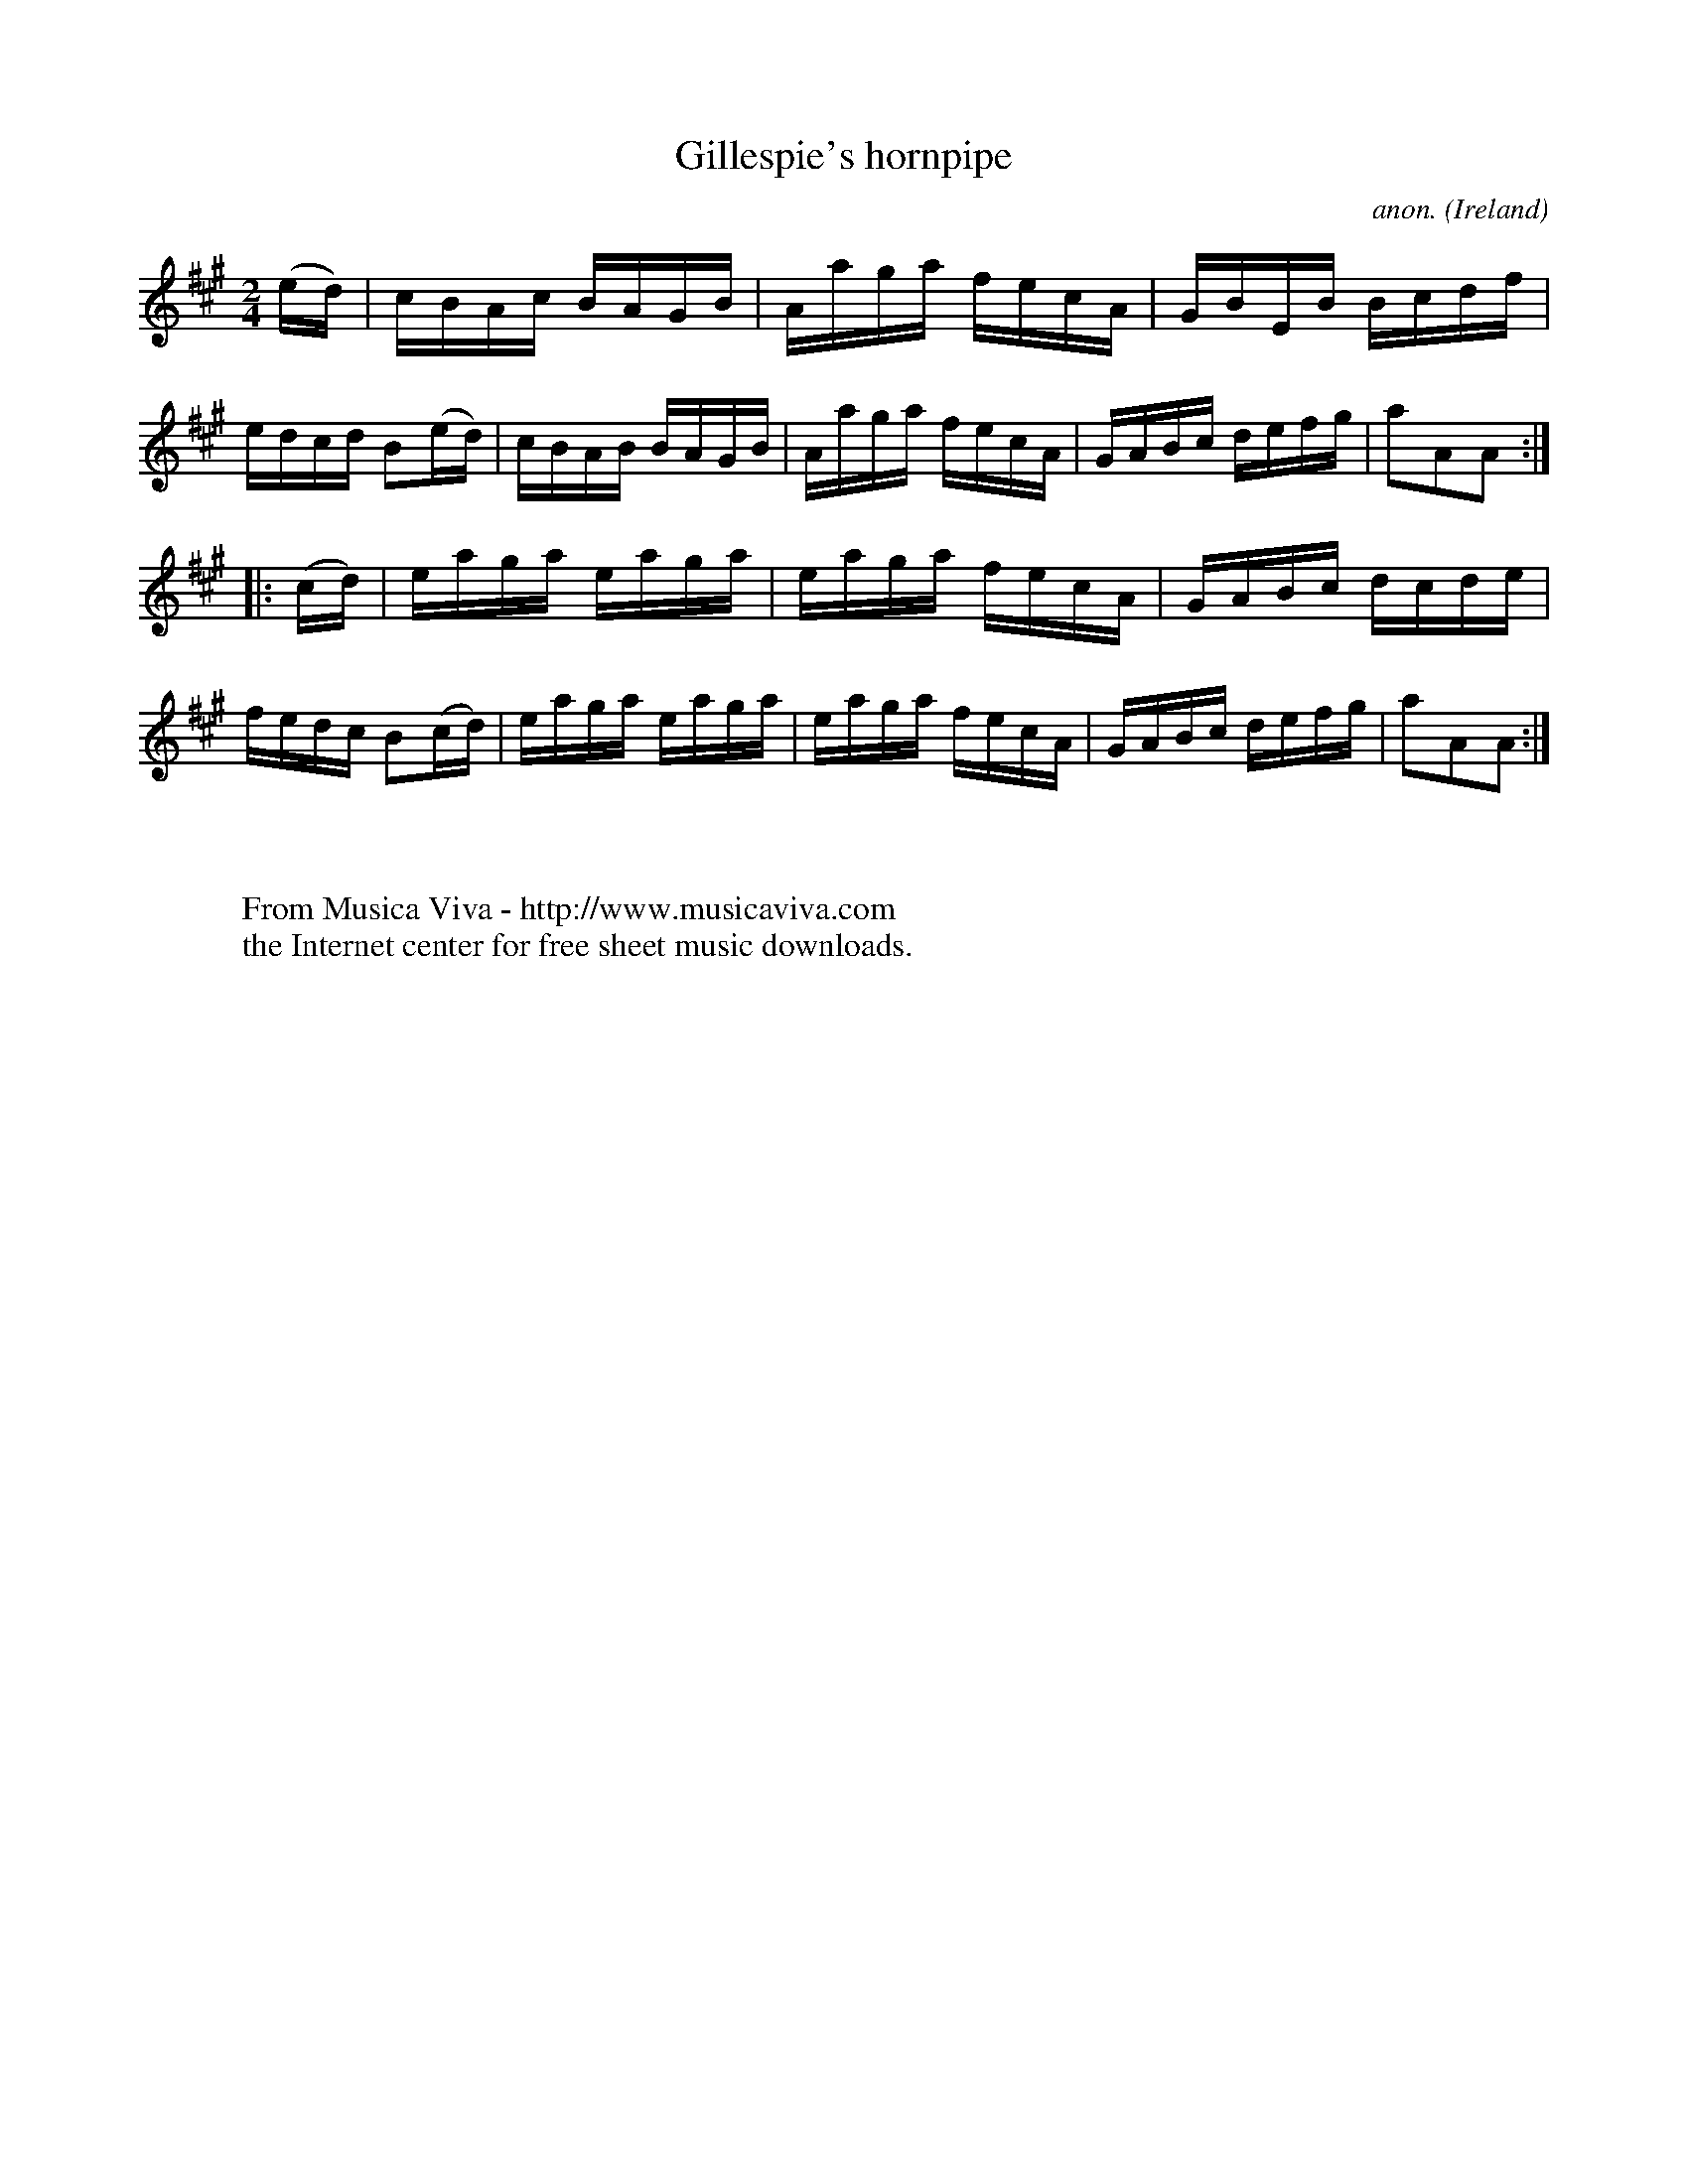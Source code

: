 X:917
T:Gillespie's hornpipe
C:anon.
O:Ireland
B:Francis O'Neill: "The Dance Music of Ireland" (1907) no. 917
R:Hornpipe
Z:Transcribed by Frank Nordberg - http://www.musicaviva.com
F:http://www.musicaviva.com/abc/tunes/ireland/oneill-1001/0917/oneill-1001-0917-1.abc
M:2/4
L:1/16
K:A
(ed)|cBAc BAGB|Aaga fecA|GBEB Bcdf|edcd B2(ed)|cBAB BAGB|Aaga fecA|GABc defg|a2A2A2:|
|:(cd)|eaga eaga|eaga fecA|GABc dcde|fedc B2(cd)|eaga eaga|eaga fecA|GABc defg|a2A2A2:|
W:
W:
W:  From Musica Viva - http://www.musicaviva.com
W:  the Internet center for free sheet music downloads.
